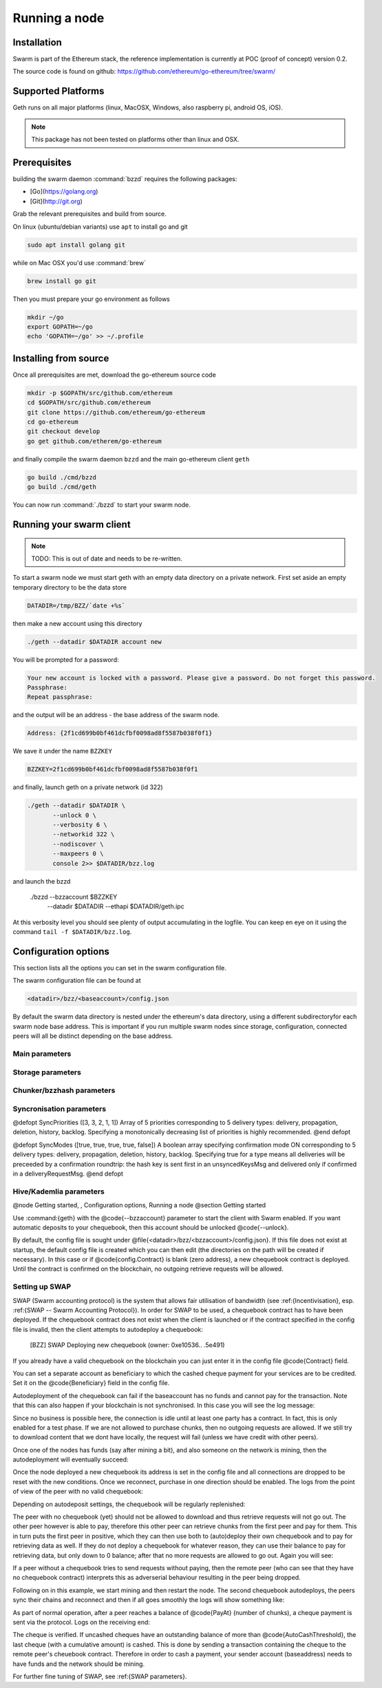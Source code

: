 ********************
Running a node
********************

Installation
=======================
Swarm is part of the Ethereum stack, the reference implementation is currently at POC (proof of concept) version 0.2.

The source code is found on github: https://github.com/ethereum/go-ethereum/tree/swarm/

Supported Platforms
=========================

Geth runs on all major platforms (linux, MacOSX, Windows, also raspberry pi, android OS, iOS).

..  note::
  This package has not been tested on platforms other than linux and OSX.

Prerequisites
================

building the swarm daemon :command:`bzzd` requires the following packages:

* [Go](https://golang.org)
* [Git](http://git.org)


Grab the relevant prerequisites and build from source.

On linux (ubuntu/debian variants) use ``apt`` to install go and git

.. code-block:: none

  sudo apt install golang git

while on Mac OSX you'd use :command:`brew`

.. code-block:: none

    brew install go git

Then you must prepare your go environment as follows

.. code-block:: none

  mkdir ~/go
  export GOPATH=~/go
  echo 'GOPATH=~/go' >> ~/.profile 

Installing from source
=======================

Once all prerequisites are met, download the go-ethereum source code

.. code-block:: none

  mkdir -p $GOPATH/src/github.com/ethereum
  cd $GOPATH/src/github.com/ethereum
  git clone https://github.com/ethereum/go-ethereum
  cd go-ethereum
  git checkout develop
  go get github.com/etherem/go-ethereum

and finally compile the swarm daemon ``bzzd`` and the main go-ethereum client ``geth``

.. code-block:: none

  go build ./cmd/bzzd
  go build ./cmd/geth


You can now run :command:`./bzzd` to start your swarm node. 

Running your swarm client
===========================

..  note::
  TODO: This is out of date and needs to be re-written.

To start a swarm node we must start geth with an empty data directory on a private network. First set aside an empty temporary directory to be the data store

.. code-block:: none

   DATADIR=/tmp/BZZ/`date +%s`

then make a new account using this directory

.. code-block:: none

  ./geth --datadir $DATADIR account new

You will be prompted for a password:

.. code-block:: none

  Your new account is locked with a password. Please give a password. Do not forget this password.
  Passphrase: 
  Repeat passphrase: 

and the output will be an address - the base address of the swarm node.

.. code-block:: none

  Address: {2f1cd699b0bf461dcfbf0098ad8f5587b038f0f1}


We save it under the name ``BZZKEY``

.. code-block:: none

  BZZKEY=2f1cd699b0bf461dcfbf0098ad8f5587b038f0f1

and finally, launch geth on a private network (id 322)

.. code-block:: none

  ./geth --datadir $DATADIR \
         --unlock 0 \
         --verbosity 6 \
         --networkid 322 \ 
         --nodiscover \ 
         --maxpeers 0 \ 
         console 2>> $DATADIR/bzz.log

and launch the bzzd

  ./bzzd --bzzaccount $BZZKEY \
         --datadir $DATADIR \
         --ethapi $DATADIR/geth.ipc

At this verbosity level you should see plenty of output accumulating in the logfile. You can keep en eye on it using the command ``tail -f $DATADIR/bzz.log``.


Configuration options
============================

This section lists all the options you can set in the swarm configuration file.

The swarm configuration file can be found at

.. code-block:: none

  <datadir>/bzz/<baseaccount>/config.json

By default the swarm data directory is nested under the ethereum's data directory, using a different subdirectoryfor each swarm node base address. This is important if you run multiple swarm nodes since storage, configuration, connected peers will all be distinct depending on the base address.

Main parameters
-----------------------

.. option:: Path  :file:`<datadir>/bzz/<baseaccount>}`
  swarm data directory

.. option:: Port
  8500
  port to run the http proxy server

.. @defopt PublicKey
..   Public key of your swarm base account
.. @end defopt

.. @defopt BzzKey
..   Swarm node base address (@math{hash(PublicKey)}). This is used to decide storage based on radius and routing by kademlia.
.. @end defopt

Storage parameters
-----------------------------

.. @defopt ChunkDbPath (@file{<datadir>/bzz/<baseaccount>/chunks})
..   leveldb directory for persistent storage of chunks
.. @end defopt

.. @defopt DbCapacity (5000000)
..   chunk storage capacity, number of chunks (5M is roughly 20-25GB)
.. @end defopt

.. @defopt CacheCapacity (5000)
..   Number of recent chunks cached in memory
.. @end defopt

.. @defopt Radius (0)
..   Storage Radius: minimum proximity order (number of identical prefix bits of address key) for chunks to warrant storage. Given a storage radius @math{r} and total number of chunks in the network @math{n}, the node stores @math{n*2^{-r}} chunks minimum. If you allow @math{b} bytes for guaranteed storage and the chunk storage size is @math{c}, your radius should be set to @math{int(log_2(nc/b))}
.. @end defopt

Chunker/bzzhash parameters
-------------------------------


..  index::
   chunker
   bzzhash

.. @defopt Branches (128)
..   Number of branches in bzzhash merkle tree. @math{Branches*ByteSize(Hash)} gives the datasize of chunks.
.. @end defopt

.. @defopt Hash (SHA256)
..   The hash function used by the chunker (base hash algo of bzzhash): SHA3 or SHA256
.. @end defopt

.. @defopt SplitTimeout (120s)
..   Maximum time before splitting a document times out
.. @end defopt

.. @defopt JoinTimeout (120s)
..   Maximum time before joining a document times out. Not used with Lazy Reader.
.. @end defopt

Syncronisation parameters
-------------------------------
..  index::
   syncronisation
   smart sync

.. @defopt KeyBufferSize (1024)
.. In-memory cache for unsynced keys
.. @end defopt

.. @defopt SyncBufferSize (128)
.. In-memory cache for unsynced keys
.. @end defopt

.. @defopt SyncCacheSize (1024)
.. In-memory cache for outgoing deliveries
.. @end defopt

.. @defopt SyncBatchSize (128)
.. Maximum number of unsynced keys sent in one batch
.. @end defopt


@defopt SyncPriorities ([3, 3, 2, 1, 1])
Array of 5 priorities corresponding to 5 delivery types:
delivery, propagation, deletion, history, backlog. Specifying a monotonically decreasing list of priorities is highly recommended.
@end defopt

..  index::
   delivery types

@defopt SyncModes ([true, true, true, true, false])
A boolean array specifying confirmation mode ON corresponding to 5 delivery types:
delivery, propagation, deletion, history, backlog. Specifying true for a type means all deliveries will be preceeded by a confirmation roundtrip: the hash key is sent first in an unsyncedKeysMsg and delivered only if confirmed in a deliveryRequestMsg.
@end defopt

..  index::
   delivery types
   delivery request message
   unsynced keys message


Hive/Kademlia parameters
---------------------------------
..  index::
   Kademlia

.. @defopt CallInterval (1s)
..   Time elapsed before attempting to connect to the most needed peer
.. @end defopt

.. @defopt BucketSize (3)
..   Maximum number of active peers in a kademlia proximity bin. If new peer is added, the worst peer in the bin is dropped.
.. @end defopt

.. @defopt MaxProx (10)
..   Highest Proximity order (i.e., Maximum number of identical prefix bits of address key) considered distinct. Given the total number of nodes in the network @math{N}, MaxProx should be larger than @math{log_2(N/ProxBinSize)}), safely @math{log_2(N)}.
.. @end defopt

.. @defopt ProxBinSize (8)
..   Number of most proximate nodes lumped together in the most proximate kademlia bin
.. @end defopt

.. @defopt KadDbPath (@file{<datadir>/bzz/<baseaccount>/bzz-peers.json})
..   json file path storing the known bzz peers used to bootstrap kademlia table.
.. @end defopt

.. @node SWAP parameters,  , Hive/Kademlia parameters, Configuration options
.. @subsection SWAP parameters
..    SWAP

.. @defopt BuyAt (@math{2*10^{10}} wei)
..   highest accepted price per chunk in wei
.. @end defopt

.. @defopt SellAt (@math{2*10^{10}} wei)
..   offered price per chunk in wei
.. @end defopt

.. @defopt PayAt (100 chunks)
..   Maximum number of chunks served without receiving a cheque. Debt tolerance.
.. @end defopt

.. @defopt DropAt (10000)
..   Maximum number of chunks served without receiving a cheque. Debt tolerance.
.. @end defopt
..    debt tolerance

.. @defopt AutoCashInterval (@math{3*10^{11}}, 5 minutes)
..   Maximum Time before any outstanding cheques are cashed
.. @end defopt

.. @defopt AutoCashThreshold (@math{5*10^{13}})
..   Maximum total amount of uncashed cheques in Wei
.. @end defopt

.. @defopt AutoDepositInterval (@math{3*10^{11}}, 5 minutes)
..   Maximum time before cheque book is replenished if necessary by sending funds from the baseaccount
.. @end defopt

.. @defopt AutoDepositThreshold (@math{5*10^{13}})
..   Minimum balance in Wei required before replenishing the cheque book
.. @end defopt

.. @defopt AutoDepositBuffer (@math{10^{14}})
..   Maximum amount of Wei expected as a safety credit buffer on the cheque book
.. @end defopt

.. @defopt PublicKey (PublicKey(bzzaccount))
..   Public key of your swarm base account use
.. @end defopt

.. @defopt Contract ()
..   Address of the cheque book contract deployed on the Ethereum blockchain. If blank, a new chequebook contract will be deployed.
.. @end defopt

.. @defopt Beneficiary (Address(PublicKey))
..   Ethereum account address serving as beneficiary of incoming cheques
.. @end defopt

@node Getting started,  , Configuration options, Running a node
@section Getting started

Use :command:{geth} with the @code{--bzzaccount} parameter to start the client with Swarm enabled. If you want automatic deposits to your chequebook, then this account should be unlocked @code{--unlock}.

By default, the config file is sought under @file{<datadir>/bzz/<bzzaccount>/config.json}. If this file does not exist at startup, the default config file is created which you can then edit (the directories on the path will be created if necessary). In this case or if @code{config.Contract} is blank (zero address), a new chequebook contract is deployed. Until the contract is confirmed on the blockchain, no outgoing retrieve requests will be allowed.

..  codeblock::
    geth --bzzaccount 0 --unlock

Setting up SWAP
-------------------------


..  index::
   chequebook
   autodeploy (chequebook contract)


SWAP (Swarm accounting protocol) is the  system that allows fair utilisation of bandwidth (see :ref:{Incentivisation}, esp. :ref:{SWAP -- Swarm Accounting Protocol}).
In order for SWAP to be used, a chequebook contract has to have been deployed. If the chequebook contract does not exist when the client is launched or if the contract specified in the config file is invalid, then the client attempts to autodeploy a chequebook:

    [BZZ] SWAP Deploying new chequebook (owner: 0xe10536..  .5e491)

If you already have a valid chequebook on the blockchain you can just enter it in the config file @code{Contract} field.

..  index::
   chequebook contract address (@code{Contract} configuration parameter)
   Contract, chequebook contract address

You can set a separate account as beneficiary to which the cashed cheque payment for your services are to be credited. Set it on the @code{Beneficiary} field in the config file.

..  index::
   maximum accepted chunk price (@code{BuyAt})
   offered chunk price (@code{BuyAt})
   SellAt, offered chunk price
   BuyAt, maximum accepted chunk price
   benefieciary (@code{Beneficiary} configuration parameter)
   Beneficiary, recipient address for service payments

Autodeployment of the chequebook can fail if the baseaccount has no funds and cannot pay for the transaction. Note that this can also happen if your blockchain is not synchronised. In this case you will see the log message:

..  codeblock::
   [BZZ] SWAP unable to deploy new chequebook: unable to send chequebook     creation transaction: Account
    does not exist or account     balance too low..  .retrying in 10s

   [BZZ] SWAP arrangement with <enode://23ae0e62..  ..  ..  8a4c6bc93b7d2aa4fb@195.228.155.76:30301>: purchase from peer disabled; selling to peer disabled)

Since no business is possible here, the connection is idle until at least one party has a contract. In fact, this is only enabled for a test phase.
If we are not allowed to purchase chunks, then no outgoing requests are allowed. If we still try to download content that we dont have locally, the request will fail (unless we have credit with other peers).

..  codeblock::
    [BZZ] netStore.startSearch: unable to send retrieveRequest to peer [<addr>]: [SWAP] <enode://23ae0e62..  ..  ..  8a4c6bc93b7d2aa4fb@195.228.155.76:30301> we cannot have debt (unable to buy)

Once one of the nodes has funds (say after mining a bit), and also someone on the network is mining, then the autodeployment will eventually succeed:

..  codeblock::
    [CHEQUEBOOK] chequebook deployed at 0x77de9813e52e3a..  .c8835ea7 (owner: 0xe10536ae628f7d6e319435ef9b429dcdc085e491)
    [CHEQUEBOOK] new chequebook initialised from 0x77de9813e52e3a..  .c8835ea7 (owner: 0xe10536ae628f7d6e319435ef9b429dcdc085e491)
    [BZZ] SWAP auto deposit ON for 0xe10536 -> 0x77de98: interval = 5m0s, threshold = 50000000000000, buffer = 100000000000000)
    [BZZ] Swarm: new chequebook set: saving config file, resetting all connections in the hive
    [KΛÐ]: remove node enode://23ae0e6..  .aa4fb@195.228.155.76:30301 from table

Once the node deployed a new chequebook its address is set in the config file and all connections are dropped to be reset with the new conditions. Once we reconnect, purchase in one direction should be enabled. The logs from the point of view of the peer with no valid chequebook:


..  codeblock::
    [CHEQUEBOOK] initialised inbox (0x9585..  .3bceee6c -> 0xa5df94be..  .bbef1e5) expected signer: 041e18592..  ..  ..  702cf5e73cf8d618
    [SWAP] <enode://23ae0e62..  ..  ..  8a4c6bc93b7d2aa4fb@195.228.155.76:30301>    set autocash to every 5m0s, max uncashed limit: 50000000000000
    [SWAP] <enode://23ae0e62..  ..  ..  8a4c6bc93b7d2aa4fb@195.228.155.76:30301>    autodeposit off (not buying)
    [SWAP] <enode://23ae0e62..  ..  ..  8a4c6bc93b7d2aa4fb@195.228.155.76:30301>    remote profile set: pay at: 100, drop at: 10000,    buy at: 20000000000, sell at: 20000000000
    [BZZ] SWAP arrangement with <enode://23ae0e62..  ..  ..  8a4c6bc93b7d2aa4fb@195.228.155.76:30301>: purchase from peer disabled;   selling to peer enabled at 20000000000 wei/chunk)


..  index:: autodeposit

Depending on autodeposit settings, the chequebook will be regularly replenished:

..  codeblock::
  [BZZ] SWAP auto deposit ON for 0x6d2c5b -> 0xefbb0c:
   interval = 5m0s, threshold = 50000000000000,
   buffer = 100000000000000)
   deposited 100000000000000 wei to chequebook (0xefbb0c0..  .16dea,  balance: 100000000000000, target: 100000000000000)


The peer with no chequebook (yet) should not be allowed to download and thus retrieve requests will not go out.
The other peer however is able to pay, therefore this other peer can retrieve chunks from the first peer and pay for them. This in turn puts the first peer in positive, which they can then use both to (auto)deploy their own chequebook and to pay for retrieving data as well. If they do not deploy a chequebook for whatever reason, they can use their balance to pay for retrieving data, but only down to 0 balance; after that no more requests are allowed to go out. Again you will see:


..  codeblock::
   [BZZ] netStore.startSearch: unable to send retrieveRequest to peer [aff89da0c6...623e5671c01]: [SWAP]  <enode://23ae0e62...8a4c6bc93b7d2aa4fb@195.228.155.76:30301> we cannot have debt (unable to buy)

If a peer without a chequebook tries to send requests without paying, then the remote peer (who can see that they have no chequebook contract) interprets this as adverserial behaviour resulting in the peer being dropped.

Following on in this example, we start mining and then restart the node. The second chequebook autodeploys, the peers sync their chains and reconnect and then if all goes smoothly the logs will show something like:

..  codeblock::
    initialised inbox (0x95850c6..  .bceee6c -> 0xa5df94b..  .bef1e5) expected signer: 041e185925bb..  ..  ..  702cf5e73cf8d618
    [SWAP] <enode://23ae0e62..  ..  ..  8a4c6bc93b7d2aa4fb@195.228.155.76:30301> set autocash to every 5m0s, max uncashed limit: 50000000000000
    [SWAP] <enode://23ae0e62..  ..  ..  8a4c6bc93b7d2aa4fb@195.228.155.76:30301> set autodeposit to every 5m0s, pay at: 50000000000000, buffer: 100000000000000
    [SWAP] <enode://23ae0e62..  ..  ..  8a4c6bc93b7d2aa4fb@195.228.155.76:30301> remote profile set: pay at: 100, drop at: 10000, buy at: 20000000000, sell at: 20000000000
    [SWAP] <enode://23ae0e62..  ..  ..  8a4c6bc93b7d2aa4fb@195.228.155.76:30301> remote profile set: pay at: 100, drop at: 10000, buy at: 20000000000, sell at: 20000000000
    [BZZ] SWAP arrangement with <node://23ae0e62...8a4c6bc93b7d2aa4fb@195.228.155.76:30301>: purchase from peer enabled at 20000000000 wei/chunk; selling to peer enabled at 20000000000 wei/chunk)

As part of normal operation, after a peer reaches a balance of @code{PayAt} (number of chunks), a cheque payment is sent via the protocol. Logs on the receiving end:

..  codeblock::
    [CHEQUEBOOK] verify cheque: contract: 0x95850..  .eee6c, beneficiary: 0xe10536ae628..  .cdc085e491, amount: 868020000000000,signature: a7d52dc744b8..  ..  ..  f1fe2001 - sum: 866020000000000
    [CHEQUEBOOK] received cheque of 2000000000000 wei in inbox (0x95850..  .eee6c, uncashed: 42000000000000)


..  index:: autocash, cheque

The cheque is verified. If uncashed cheques have an outstanding balance of more than @code{AutoCashThreshold}, the last cheque (with a cumulative amount) is cashed. This is done by sending a transaction containing the cheque to the remote peer's cheuebook contract. Therefore in order to cash a payment, your sender account (baseaddress) needs to have funds and the network should be mining.

..  codeblock::
   [CHEQUEBOOK] cashing cheque (total: 104000000000000) on chequebook (0x95850c6..  .eee6c) sending to 0xa5df94be..  .e5aaz

For further fine tuning of SWAP, see :ref:{SWAP parameters}.

..  index::
   AutoDepositBuffer, credit buffer
   AutoCashThreshold, autocash threshold
   AutoDepositThreshold: autodeposit threshold
   AutoCashInterval, autocash interval
   AutoCashBuffer, autocash target credit buffer


